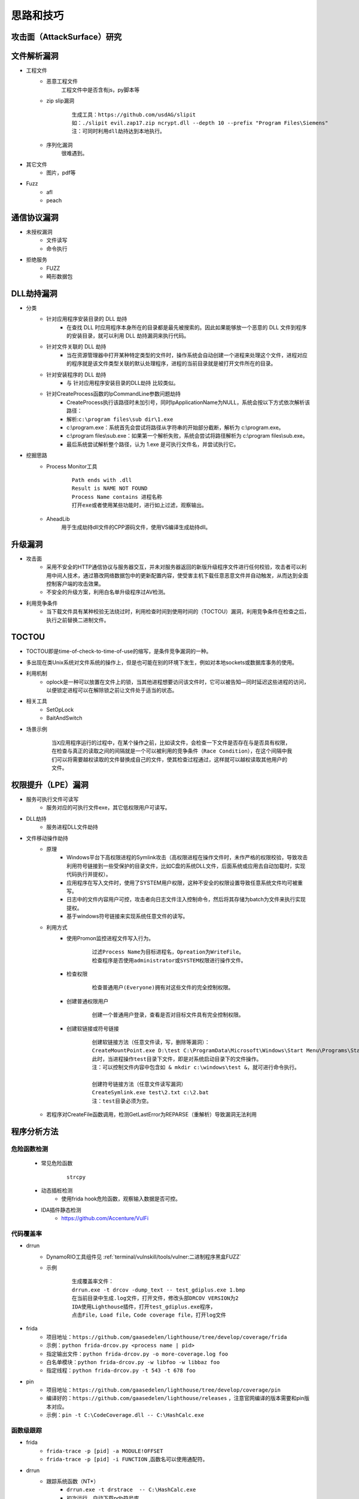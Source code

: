 ﻿思路和技巧
========================================

攻击面（AttackSurface）研究
----------------------------------------

文件解析漏洞
----------------------------------------
+ 工程文件
	- 恶意工程文件
		工程文件中是否含有js，py脚本等
	- zip slip漏洞
		::
		
			生成工具：https://github.com/usdAG/slipit
			如：./slipit evil.zap17.zip ncrypt.dll --depth 10 --prefix "Program Files\Siemens"
			注：可同时利用dll劫持达到本地执行。
	- 序列化漏洞
		很难遇到。
+ 其它文件
	- 图片，pdf等
+ Fuzz
	- afl
	- peach

通信协议漏洞
----------------------------------------
+ 未授权漏洞
	- 文件读写
	- 命令执行
+ 拒绝服务
	- FUZZ
	- 畸形数据包

DLL劫持漏洞
----------------------------------------
- 分类
	+ 针对应用程序安装目录的 DLL 劫持
		- 在查找 DLL 时应用程序本身所在的目录都是最先被搜索的。因此如果能够放一个恶意的 DLL 文件到程序的安装目录，就可以利用 DLL 劫持漏洞来执行代码。
	+ 针对文件关联的 DLL 劫持
		- 当在资源管理器中打开某种特定类型的文件时，操作系统会自动创建一个进程来处理这个文件，进程对应的程序就是该文件类型关联的默认处理程序，进程的当前目录就是被打开文件所在的目录。
	+ 针对安装程序的 DLL 劫持
		- 与 针对应用程序安装目录的DLL劫持 比较类似。
	+ 针对CreateProcess函数的lpCommandLine参数问题劫持
		- CreateProcess执行该路径时未加引号，同时lpApplicationName为NULL，系统会按以下方式依次解析该路径：
		- 解析:``c:\program files\sub dir\1.exe``
		- c:\\program.exe：系统首先会尝试将路径从字符串的开始部分截断，解析为 c:\\program.exe。
		- c:\\program files\\sub.exe：如果第一个解析失败，系统会尝试将路径解析为 c:\\program files\\sub.exe。
		- 最后系统尝试解析整个路径，认为 1.exe 是可执行文件名，并尝试执行它。

- 挖掘思路
	+ Process Monitor工具
		::
			
			Path ends with .dll
			Result is NAME NOT FOUND
			Process Name contains 进程名称
			打开exe或者使用某些功能时，进行如上过滤，观察输出。
	+ AheadLib
		用于生成劫持dll文件的CPP源码文件，使用VS编译生成劫持dll。

升级漏洞
----------------------------------------
+ 攻击面
	- 采用不安全的HTTP通信协议与服务器交互，并未对服务器返回的新版升级程序文件进行任何校验，攻击者可以利用中间人技术，通过篡改网络数据包中的更新配置内容，使受害主机下载任意恶意文件并自动触发，从而达到全面控制客户端的攻击效果。
	- 不安全的升级方案，利用白名单升级程序过AV检测。
+ 利用竞争条件
    - 当下载文件具有某种校验无法绕过时，利用检查时间到使用时间的（TOCTOU）漏洞，利用竞争条件在检查之后，执行之前替换二进制文件。

TOCTOU
----------------------------------------
+ TOCTOU即是time-of-check-to-time-of-use的缩写，是条件竞争漏洞的一种。
+ 多出现在类Unix系统对文件系统的操作上，但是也可能在别的环境下发生，例如对本地sockets或数据库事务的使用。
+ 利用机制
    - oplock是一种可以放置在文件上的锁，当其他进程想要访问该文件时，它可以被告知—同时延迟这些进程的访问，以便锁定进程可以在解除锁之前让文件处于适当的状态。
+ 相关工具
    - SetOpLock
    - BaitAndSwitch
+ 场景示例
    ::
    
        当X应用程序运行的过程中，在某个操作之前，比如读文件，会检查一下文件是否存在与是否具有权限，
        在检查与真正的读取之间的间隔就是一个可以被利用的竞争条件（Race Condition），在这个间隔中我
        们可以将需要越权读取的文件替换成自己的文件，使其检查过程通过，这样就可以越权读取其他用户的
        文件。

权限提升（LPE）漏洞
----------------------------------------
+ 服务可执行文件可读写
    - 服务对应的可执行文件exe，其它低权限用户可读写。
+ DLL劫持
    - 服务进程DLL文件劫持
+ 文件移动操作劫持
    - 原理
        + Windows平台下高权限进程的Symlink攻击（高权限进程在操作文件时，未作严格的权限校验，导致攻击利用符号链接到一些受保护的目录文件，比如C盘的系统DLL文件，后面系统或应用去自动加载时，实现代码执行并提权）。
        + 应用程序在写入文件时，使用了SYSTEM用户权限，这种不安全的权限设置导致任意系统文件均可被重写。
        + 日志中的文件内容用户可控，攻击者向日志文件注入控制命令，然后将其存储为batch为文件来执行实现提权。
        + 基于windows符号链接来实现系统任意文件的读写。
    - 利用方式
        + 使用Promon监控进程文件写入行为。
            ::
            
                过滤Process Name为目标进程名，Opreation为WriteFile。
                检查程序是否使用administrator或SYSTEM权限进行操作文件。
        + 检查权限
            ::
            
                检查普通用户(Everyone)拥有对这些文件的完全控制权限。
        + 创建普通权限用户
            ::
            
                创建一个普通用户登录，查看是否对目标文件具有完全控制权限。
        + 创建软链接或符号链接
            ::
            
                创建软链接方法（任意文件读，写，删除等漏洞）：
                CreateMountPoint.exe D:\test C:\ProgramData\Microsoft\Windows\Start Menu\Programs\StartUp
                此时，当进程操作test目录下文件，即是对系统启动目录下的文件操作。
                注：可以控制文件内容中包含如 & mkdir c:\windows\test &，就可进行命令执行。
                
                创建符号链接方法（任意文件读写漏洞）
                CreateSymlink.exe test\2.txt c:\2.bat
                注：test目录必须为空。
    - 若程序对CreateFile函数调用，检测GetLastError为REPARSE（重解析）导致漏洞无法利用

程序分析方法
----------------------------------------

危险函数检测
~~~~~~~~~~~~~~~~~~~~~~~~~~~~~~~~~~~~~~~~~
	- 常见危险函数
		::
		
			strcpy
	- 动态插桩检测
		- 使用frida hook危险函数，观察输入数据是否可控。
	- IDA插件静态检测
		- https://github.com/Accenture/VulFi

代码覆盖率
~~~~~~~~~~~~~~~~~~~~~~~~~~~~~~~~~~~~~~~~~
+ drrun
	- DynamoRIO工具组件见 :ref:`terminal/vulnskill/tools/vulner:二进制程序黑盒FUZZ`
	- 示例
		::
		
			生成覆盖率文件：
			drrun.exe -t drcov -dump_text -- test_gdiplus.exe 1.bmp
			在当前目录中生成.log文件，打开文件，修改头部DRCOV VERSION为2
			IDA使用Lighthouse插件，打开test_gdiplus.exe程序，
			点击File，Load file，Code coverage file，打开log文件
+ frida
	- 项目地址：``https://github.com/gaasedelen/lighthouse/tree/develop/coverage/frida``
	- 示例：``python frida-drcov.py <process name | pid>``
	- 指定输出文件：``python frida-drcov.py -o more-coverage.log foo``
	- 白名单模块：``python frida-drcov.py -w libfoo -w libbaz foo``
	- 指定线程：``python frida-drcov.py -t 543 -t 678 foo``
+ pin
	- 项目地址：``https://github.com/gaasedelen/lighthouse/tree/develop/coverage/pin``
	- 编译好的：``https://github.com/gaasedelen/lighthouse/releases`` ，注意官网编译的版本需要和pin版本对应。
	- 示例：``pin -t C:\CodeCoverage.dll -- C:\HashCalc.exe``

函数级跟踪
~~~~~~~~~~~~~~~~~~~~~~~~~~~~~~~~~~~~~~~~~
+ frida
	- ``frida-trace -p [pid] -a MODULE!OFFSET``
	- ``frida-trace -p [pid] -i FUNCTION`` ,函数名可以使用通配符。
+ drrun
	- 跟踪系统函数（NT*）
		+ ``drrun.exe -t drstrace  -- C:\HashCalc.exe``
		+ 初次运行，自动下载pdb符号库
	- 跟踪win32函数调用
		+ drmemory包含的工具
		+ 解压DynamoRIO后，使用时，需要将 ``dynamorio\lib32\release\dynamorio.dll`` 放在drmemory目录下。
		+ 参看单独的工具：``https://github.com/mxmssh/drltrace/releases``
		+ 命令：``drltrace.exe -only_from_app -print_ret_addr -- cmd /C dir``
		+ 运行后，在当前目录下生成drltrace.*文件。
+ pin
	+ ``pin -t obj-ia32\proccount.dll -- cmd /C dir``

windows驱动漏洞挖掘
----------------------------------------

基础
~~~~~~~~~~~~~~~~~~~~~~~~~~~~~~~~~~~~~~~~
+ 设备名称：驱动对象创建驱动设备，设备名称形如（ **\\Device\\设备名** ）只能在内核访问(内核中形如 **\\dosDevices\\设备名** 或 **\\??\\设备名** )。
+ 符号链接：3环程序通过CreateFile函数打开符号链接(形如 **\\\\.\\DeviceSymlink** )，获取驱动设备句柄。
+ 3环的程序向驱动发出I/O请求时，是由 **DeviceIoControl** 等函数所完成的
+ 不是所有驱动都使用符号链接和用户层进行通信，有很多驱动不是以这种方式和用户进行数据交换

查询驱动
~~~~~~~~~~~~~~~~~~~~~~~~~~~~~~~~~~~~~~~~
+ 命令：``driverquery /v /fo list``
+ 目录：``C:\Windows\System32\drivers``
+ Sysinternals套件中的Autoruns工具

DeviceIoControl函数
~~~~~~~~~~~~~~~~~~~~~~~~~~~~~~~~~~~~~~~~
+ 基础
	- MajorFunctions数组存储了驱动程序设备的行为调度例程。
	- MajorFunctions数组特殊索引，它定义为IRP_MJ_DEVICE_CONTROL。
	- 它指向在驱动程序的设备上调用DeviceIoControl API后被调用的调度例程的函数指针。
		::
		
			IRP_MJ_CREATE是在调用CreateFile这个API时驱动程序将要调用的函数的指针的索引；
			IRP_MJ_READ是与ReadFile等函数相关的索引。
			IRP_MJ_DEVICE_CONTROL与DeviceIoControl相对应的索引。
	- 位于索引IRP_MJ_DEVICE_CONTROL处的调度例程，其代码大体上就是一个switch语句。
+ 原型
	::
	
		BOOL WINAPI DeviceIoControl(
		  _In_        HANDLE       hDevice,
		  _In_        DWORD        dwIoControlCode,
		  _In_opt_    LPVOID       lpInBuffer,
		  _In_        DWORD        nInBufferSize,
		  _Out_opt_   LPVOID       lpOutBuffer,
		  _In_        DWORD        nOutBufferSize,
		  _Out_opt_   LPDWORD      lpBytesReturned,
		  _Inout_opt_ LPOVERLAPPED lpOverlapped
		);
		
		参数：
		hDevice [in]
			需要执行操作的设备句柄。该设备通常是卷，目录，文件或流，使用 CreateFile 函数打开获取设备句柄。
		dwIoControlCode [in]
			操作的控制代码，该值标识要执行的特定操作以及执行该操作的设备的类型,每个控制代码决定lpInBuffer，nInBufferSize，lpOutBuffer和nOutBufferSize参数的使用细节。
		lpInBuffer [in, optional]
			（可选）指向输入缓冲区的指针。这些数据的格式取决于dwIoControlCode参数的值。
		nInBufferSize [in]
			输入缓冲区以字节为单位的大小。单位为字节。
		lpOutBuffer [out, optional]
			（可选）指向输出缓冲区的指针。这些数据的格式取决于dwIoControlCode参数的值。
		nOutBufferSize [in]
			输出缓冲区以字节为单位的大小。单位为字节。
		lpBytesReturned [out, optional]
			（可选）指向一个变量的指针，该变量接收存储在输出缓冲区中的数据的大小。如果输出缓冲区太小，无法接收任何数据，则GetLastError返回ERROR_INSUFFICIENT_BUFFER,
				错误代码122(0x7a)，此时lpBytesReturned是零。
			如果输出缓冲区太小而无法保存所有数据，但可以保存一些条目，某些驱动程序将返回尽可能多的数据,在这种情况下，调用失败，GetLastError返回ERROR_MORE_DATA,
				错误代码234，lpBytesReturned指示接收到的数据量。您的应用程序应该再次使用相同的操作调用DeviceIoControl，指定一个新的起点。
		lpOverlapped [in, out, optional]
			（可选）指向OVERLAPPED结构的指针,
			如果在未指定FILE_FLAG_OVERLAPPED的情况下打开hDevice，则忽略lpOverlapped。
			如果使用FILE_FLAG_OVERLAPPED标志打开hDevice，则该操作将作为重叠（异步）操作执行。

		返回值:
			如果操作成功完成，DeviceIoControl将返回一个非零值。

			如果操作失败或正在等待，则DeviceIoControl返回零。 要获得扩展的错误信息，请调用GetLastError。
+ dwIoControlCode
	|ioctl1|
	::
	
		由宏CTL_CODE构成，可分为四部分：
		#define CTL_CODE( DeviceType, Function, Method, Access ) (((DeviceType) << 16) | ((Access) << 14) | ((Function) << 2) | (Method))
		DeviceType(16-31) + Access(14-15) + Function(2-13) + Method(0-1)
		DeviceType表示设备类型；
		Access表示对设备的访问权限；
		Function表示设备IoControl的功能号，0~0x7ff为微软保留，0x800~0xfff由程序员自己定义；
		Method表示3环与0环通信中的内存访问方式。
		
		Method部分又有四种内存访问方式：
		METHOD_BUFFERED(0):对I/O进行缓冲 
		从ring3输入数据：在Win32 API DeviceIoControl函数的内部，用户提供的输入缓冲区的内容被复制到ring 0 IRP的pIRP->AssociatedIrp.SystemBuffer的内存地址，复制的字节是有DeviceControl指定的输入字节数。
		从ring0输出数据：系统将AssociatedIrp.SystemBuffer的数据复制到DeviceIoControl提供的输出缓冲区，复制的字节数由pIrp->IoStatus.Information指定，DeviceIoControl也可以通过参数lpBytesReturned得到复制的字节数。       
		这种方式避免了驱动程序在内核态直接操作用户态内存地址的问题，过程比较安全。
		
		METHOD_IN_DIRECT(1):对输入不进行缓冲 
		METHOD_OUT_DIRECT(2):对输出不进行缓冲 
		
		METHOD_NEITHER(3):都不缓冲 
		很少被用到，直接访问用户模式地址，要求调用DeviceIoControl的线程和派遣函数运行在同一个线程设备上下文中。
		往驱动中Input数据：通过I/O堆栈的Parameters.DeviceIoControl.Type3InputBuffer得到DeviceIoControl提供的输入缓冲区地址，Parameters.DeviceIoControl.InputBufferLength得到其长度。
		  由于不能保证传递过来的地址合法，所以需要先要结果ProbeRead函数进行判断。
		从驱动中Output数据：通过pIrp->UserBuffer得到DeviceIoControl函数提供的输出缓冲区地址，再通过Parameters.DeviceIoControl.OutputBufferLength得到输出缓冲区大小。同样的要用ProbeWrite函数先进行判断。

挖掘思路
~~~~~~~~~~~~~~~~~~~~~~~~~~~~~~~~~~~~~~~~
+ 信息搜集
	- 符号连接
		::
		
			寻找IoCreateSymbolicLink函数调用参数。
	- IOCTL CODE
		- 监控正常交互
		- 暴力破解
		- 逆向分析
			::
			
				分析DriverEntry入口函数中DriverObject->MajorFunction[0xE]的指针值（IRP_MJ_DEVICE_CONTROL），
				因为在该指针处定义的函数使用了DeviceIoControl及其包含的I/O控制代码（IOCTL）来处理从用户模式发出的请求。
				或
				寻找对IofCompleteRequest的调用，然后从调用向上滚动，以查找DWORD比较。
				或
				搜索Text，"jumptable"
+ 逆向代码审计
+ IoControl MITM (Man-in-the-Middle) Fuzz
	- 定义：通过对NtDeviceIoControlFile函数进行hook操作，从而接管用户层和内核层的通信，当监控到通信操作对其中的输入输出数据进行变异操作，属于被动等待式的FUZZ。
+ IoControl Driver Fuzz
	- 定义：主动对内核驱动模块进行通信，首先需要通过逆向手段获得驱动的设备名称以及派遣函数对应的IoControlCode，接着对数据进行变异以后通过主动调用DeviceIoControl函数来完成FUZZ。
	- 流程
		+ 确定驱动设备名称
		+ 确定有效的IOCTL CODE
		+ IOCTL测试
		+ ioctl FUZZ
	- 变异策略
		+ Method != METHOD_NEITHER：由于输入输出都有系统保护，因此修改地址没有意义，需要变异的数据只有：输入数据，输入长度，输出长度。
		+ Method == NMETHOD_NEITHER：驱动中可能直接访问输入输出地址，而没有探测是否可写，因此需要变异的数据有：输入地址，输入数据，输出地址，输出长度。

COM漏洞挖掘
----------------------------------------

COM基础
~~~~~~~~~~~~~~~~~~~~~~~~~~~~~~~~~~~~~~~~
+ COM(微软组件对象模型)，是一种独立于平台的分布式系统，用于创建可交互的二进制软件组件。 
+ COM 是 Microsoft 的 OLE (复合文档) 和 ActiveX (支持 Internet 的组件) 技术的基础技术。
+ 注册表项： ``HKEY_LOCAL_MACHINE\SOFTWARE\Classes\CLSID`` 下，包含COM对象的所有公开的信息。
	::
	
			ProgID ： 代表COM名称
			UUID ： 代表COM
			CLSID ： 代表COM组件中的类
			IID ：代表COM组件中的接口
+ COM组件搜索顺序
	::
	
		HKCU\Software\Classes\CLSID
		HKCR\CLSID
		HKLM\SOFTWARE\Microsoft\Windows\CurrentVersion\shellCompatibility\Objects\

分类
~~~~~~~~~~~~~~~~~~~~~~~~~~~~~~~~~~~~~~~~
+ 进程内COM
	- 在DLL中实现的COM/DCOM组件，即In-Process Server，因为这些组件是加载到使用它们的客户端应用程序执行程序内存之中。
	- 当应用程序调用COM/DCOM 组件的服务时，就和一般的程序或函数调用一样，非常快速。
+ 进程外COM
	- 在EXE 中实现的COM/DCOM组件是执行在它自己的执行程序之中，即Out-Process Server。
	- 当客户端应用程序调用在独立的执行程序中的 COM/DCOM 组件时必须穿越不同的执行程序，因为 Out-Process Server 在执行时会比In-Process Server 慢许多。

COM对象的创建
~~~~~~~~~~~~~~~~~~~~~~~~~~~~~~~~~~~~~~~~
+ 脚本语言（VB,JS等）
	::
	
		Dim Shell
		Set Shell = CreateObject("Wscript.Shell")
		Shell.Run "cmd /c calc.exe"
		
		Dim Shell
		Set Shell = GetObject("new:72C24DD5-D70A-438B-8A42-98424B88AFB8")
		Shell.Run "cmd /c calc.exe"
+ html
	::
	
		<object classid=clsid:D45FD31B-5C6E-11D1-9EC1-00C04FD7081F width="32" height="32" name="evil"></OBJECT> 
		<script>
		document.write(evil.OpenPage("cmd.exe"));
		</script>
+ 高级语言（C++等）
	::
	
		#define _WIN32_DCOM
		using namespace std;
		#include <comdef.h>

		#pragma comment(lib, "stdole2.tlb")

		int main(int argc, char** argv)
		{
			HRESULT hres;

			// Step 1: ------------------------------------------------
			// 初始化COM组件. ------------------------------------------

			hres = CoInitializeEx(0, COINIT_MULTITHREADED);

			// Step 2: ------------------------------------------------
			// 初始化COM安全属性 ---------------------------------------

			hres = CoInitializeSecurity(
				NULL,
				-1,                          // COM negotiates service
				NULL,                        // Authentication services
				NULL,                        // Reserved
				RPC_C_AUTHN_LEVEL_DEFAULT,   // Default authentication 
				RPC_C_IMP_LEVEL_IMPERSONATE, // Default Impersonation
				NULL,                        // Authentication info
				EOAC_NONE,                   // Additional capabilities 
				NULL                         // Reserved
			);
			// Step 3: ---------------------------------------
			// 获取COM组件的接口和方法 -------------------------
			LPDISPATCH lpDisp;
			CLSID clsidshell;
			hres = CLSIDFromProgID(L"WScript.Shell", &clsidshell);
			if (FAILED(hres))
				return FALSE;
			hres = CoCreateInstance(clsidshell, NULL, CLSCTX_INPROC_SERVER, IID_IDispatch, (LPVOID*)&lpDisp);
			if (FAILED(hres))
				return FALSE;
			LPOLESTR pFuncName = L"Run";
			DISPID Run;
			hres = lpDisp->GetIDsOfNames(IID_NULL, &pFuncName, 1, LOCALE_SYSTEM_DEFAULT, &Run);
			if (FAILED(hres))
				return FALSE;
			// Step 4: ---------------------------------------
			// 填写COM组件参数并执行方法 -----------------------
			VARIANTARG V[1];
			V[0].vt = VT_BSTR;
			V[0].bstrVal = _bstr_t(L"cmd /c calc.exe");
			DISPPARAMS disParams = { V, NULL, 1, 0 };
			hres = lpDisp->Invoke(Run, IID_NULL, LOCALE_SYSTEM_DEFAULT, DISPATCH_METHOD, &disParams, NULL, NULL, NULL);
			if (FAILED(hres))
				return FALSE;
			// Clean up
			//--------------------------
			lpDisp->Release();
			CoUninitialize();
			return 1;
		}
+ powershell
	::
	
		通过ProgID创建WSH对象: $shell = [Activator]::CreateInstance([type]::GetTypeFromProgID("WScript.Shell"))
		通过CLSID创建: $shell = [Activator]::CreateInstance([type]::GetTypeFromCLSID("72C24DD5-D70A-438B-8A42-98424B88AFB8"))
		运行：$shell.Run("cmd /c calc.exe")

COM挖掘思路
~~~~~~~~~~~~~~~~~~~~~~~~~~~~~~~~~~~~~~~~
+ 遍历系统COM组件
	::
	
		编写powershell脚本，将CLSID输出到txt文本中：
		New-PSDrive -PSProvider registry -Root HKEY_CLASSES_ROOT -Name HKCR
		Get-ChildItem -Path HKCR:\CLSID -Name | Select -Skip 1 > clsids.txt
		利用这些clsid通过powershell创建对应的COM对象，并且使用Get-Member方法获取对应的方法和属性，并最终输出到文本中，pwoershell脚本如下：
		$Position  = 1
		$Filename = "clsid-members.txt"
		$inputFilename = "clsids.txt"
		ForEach($CLSID in Get-Content $inputFilename) {
			  Write-Output "$($Position) - $($CLSID)"
			  Write-Output "------------------------" | Out-File $Filename -Append
			  Write-Output $($CLSID) | Out-File $Filename -Append
			  $handle = [activator]::CreateInstance([type]::GetTypeFromCLSID($CLSID))
			  $handle | Get-Member | Out-File $Filename -Append
			  $Position += 1
		}
+ 自动化FUZZ
	- 使用Fuzz测试工具:比较出名的有ComRaider、Axman等。
+ 人工测试
	- 通过控件解析器如ComRaider 、OLEView等，解析出控件的方法和属性，再根据每个方法的参数和返回值等，手工构造测试用例，依次对各个属性和方法进行异常测试，根据页面的返回情况，确定是否存在安全漏洞。
+ COM劫持攻击
	- 注意
		+ 一般用于后渗透阶段，权限提升，维持等。
		+ 一般两种方法： **寻找被遗弃的COM键进行劫持** ， **覆盖COM对象** 。
	- 寻找被遗弃的COM键进行劫持
		+ 一些程序在卸载后，注册表种的COM键会保留下来，即处于注册的状态，这个COM键会指向一个不存在的DLL文件，可以修改路径实现劫持。
		+ 查找方法
			::
			
				使用promon，以calc.exe为例，使用以下过滤：
				Process Name is calc.exe
				Operation is RegOpenKey
				Result is NAME NOT FOUND
				Path contains InProcServer32
	- 覆盖COM对象
		+ 在HKCU注册表种创建正确的键值，当引用目标COM对象时，HKLM中的键值就会被覆盖（并且“添加”到HKCR中）。

	.. |ioctl1| image:: ../../images/ioctl1.png